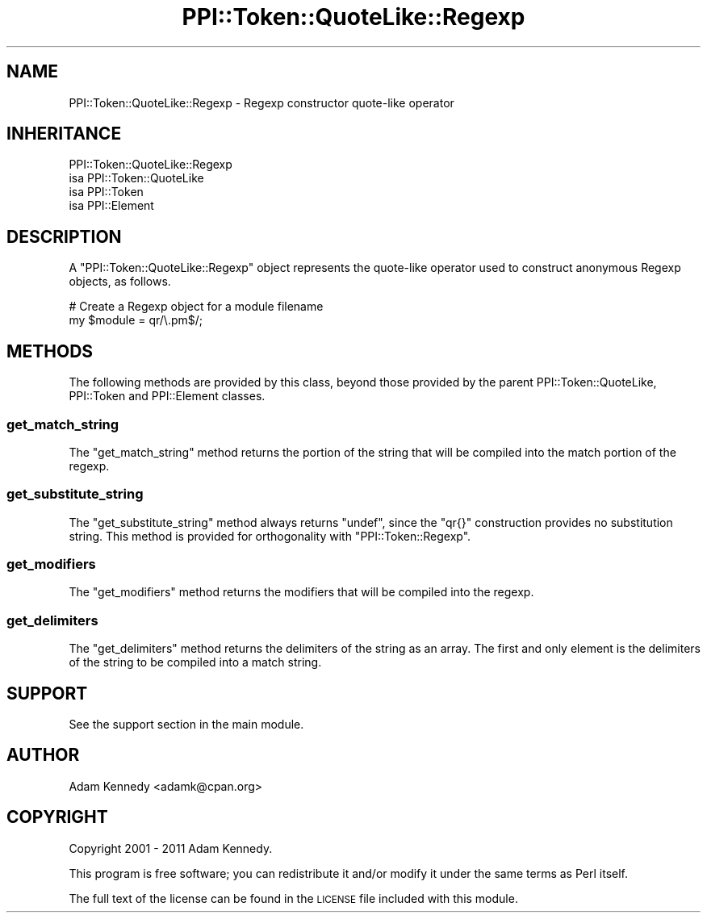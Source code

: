 .\" Automatically generated by Pod::Man 4.11 (Pod::Simple 3.35)
.\"
.\" Standard preamble:
.\" ========================================================================
.de Sp \" Vertical space (when we can't use .PP)
.if t .sp .5v
.if n .sp
..
.de Vb \" Begin verbatim text
.ft CW
.nf
.ne \\$1
..
.de Ve \" End verbatim text
.ft R
.fi
..
.\" Set up some character translations and predefined strings.  \*(-- will
.\" give an unbreakable dash, \*(PI will give pi, \*(L" will give a left
.\" double quote, and \*(R" will give a right double quote.  \*(C+ will
.\" give a nicer C++.  Capital omega is used to do unbreakable dashes and
.\" therefore won't be available.  \*(C` and \*(C' expand to `' in nroff,
.\" nothing in troff, for use with C<>.
.tr \(*W-
.ds C+ C\v'-.1v'\h'-1p'\s-2+\h'-1p'+\s0\v'.1v'\h'-1p'
.ie n \{\
.    ds -- \(*W-
.    ds PI pi
.    if (\n(.H=4u)&(1m=24u) .ds -- \(*W\h'-12u'\(*W\h'-12u'-\" diablo 10 pitch
.    if (\n(.H=4u)&(1m=20u) .ds -- \(*W\h'-12u'\(*W\h'-8u'-\"  diablo 12 pitch
.    ds L" ""
.    ds R" ""
.    ds C` ""
.    ds C' ""
'br\}
.el\{\
.    ds -- \|\(em\|
.    ds PI \(*p
.    ds L" ``
.    ds R" ''
.    ds C`
.    ds C'
'br\}
.\"
.\" Escape single quotes in literal strings from groff's Unicode transform.
.ie \n(.g .ds Aq \(aq
.el       .ds Aq '
.\"
.\" If the F register is >0, we'll generate index entries on stderr for
.\" titles (.TH), headers (.SH), subsections (.SS), items (.Ip), and index
.\" entries marked with X<> in POD.  Of course, you'll have to process the
.\" output yourself in some meaningful fashion.
.\"
.\" Avoid warning from groff about undefined register 'F'.
.de IX
..
.nr rF 0
.if \n(.g .if rF .nr rF 1
.if (\n(rF:(\n(.g==0)) \{\
.    if \nF \{\
.        de IX
.        tm Index:\\$1\t\\n%\t"\\$2"
..
.        if !\nF==2 \{\
.            nr % 0
.            nr F 2
.        \}
.    \}
.\}
.rr rF
.\" ========================================================================
.\"
.IX Title "PPI::Token::QuoteLike::Regexp 3"
.TH PPI::Token::QuoteLike::Regexp 3 "2019-07-09" "perl v5.30.1" "User Contributed Perl Documentation"
.\" For nroff, turn off justification.  Always turn off hyphenation; it makes
.\" way too many mistakes in technical documents.
.if n .ad l
.nh
.SH "NAME"
PPI::Token::QuoteLike::Regexp \- Regexp constructor quote\-like operator
.SH "INHERITANCE"
.IX Header "INHERITANCE"
.Vb 4
\&  PPI::Token::QuoteLike::Regexp
\&  isa PPI::Token::QuoteLike
\&      isa PPI::Token
\&          isa PPI::Element
.Ve
.SH "DESCRIPTION"
.IX Header "DESCRIPTION"
A \f(CW\*(C`PPI::Token::QuoteLike::Regexp\*(C'\fR object represents the quote-like
operator used to construct anonymous Regexp objects, as follows.
.PP
.Vb 2
\&  # Create a Regexp object for a module filename
\&  my $module = qr/\e.pm$/;
.Ve
.SH "METHODS"
.IX Header "METHODS"
The following methods are provided by this class,
beyond those provided by the parent PPI::Token::QuoteLike,
PPI::Token and PPI::Element classes.
.SS "get_match_string"
.IX Subsection "get_match_string"
The \f(CW\*(C`get_match_string\*(C'\fR method returns the portion of the string that
will be compiled into the match portion of the regexp.
.SS "get_substitute_string"
.IX Subsection "get_substitute_string"
The \f(CW\*(C`get_substitute_string\*(C'\fR method always returns \f(CW\*(C`undef\*(C'\fR, since
the \f(CW\*(C`qr{}\*(C'\fR construction provides no substitution string. This method
is provided for orthogonality with \f(CW\*(C`PPI::Token::Regexp\*(C'\fR.
.SS "get_modifiers"
.IX Subsection "get_modifiers"
The \f(CW\*(C`get_modifiers\*(C'\fR method returns the modifiers that will be
compiled into the regexp.
.SS "get_delimiters"
.IX Subsection "get_delimiters"
The \f(CW\*(C`get_delimiters\*(C'\fR method returns the delimiters of the string as an
array. The first and only element is the delimiters of the string to be
compiled into a match string.
.SH "SUPPORT"
.IX Header "SUPPORT"
See the support section in the main module.
.SH "AUTHOR"
.IX Header "AUTHOR"
Adam Kennedy <adamk@cpan.org>
.SH "COPYRIGHT"
.IX Header "COPYRIGHT"
Copyright 2001 \- 2011 Adam Kennedy.
.PP
This program is free software; you can redistribute
it and/or modify it under the same terms as Perl itself.
.PP
The full text of the license can be found in the
\&\s-1LICENSE\s0 file included with this module.
